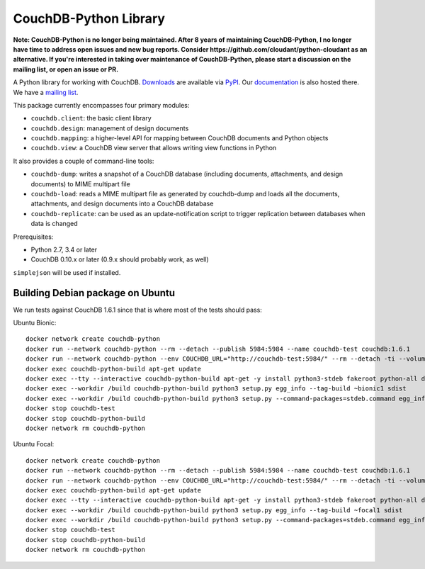 CouchDB-Python Library
======================

.. image:: https://travis-ci.org/djc/couchdb-python.svg
    :target: https://travis-ci.org/djc/couchdb-python

**Note: CouchDB-Python is no longer being maintained. After 8 years of maintaining
CouchDB-Python, I no longer have time to address open issues and new bug reports.
Consider https://github.com/cloudant/python-cloudant as an alternative.
If you're interested in taking over maintenance of CouchDB-Python, please start a
discussion on the mailing list, or open an issue or PR.**

A Python library for working with CouchDB. `Downloads`_ are available via `PyPI`_.
Our `documentation`_ is also hosted there. We have a `mailing list`_.

This package currently encompasses four primary modules:

* ``couchdb.client``: the basic client library
* ``couchdb.design``: management of design documents
* ``couchdb.mapping``: a higher-level API for mapping between CouchDB documents and Python objects
* ``couchdb.view``: a CouchDB view server that allows writing view functions in Python

It also provides a couple of command-line tools:

* ``couchdb-dump``: writes a snapshot of a CouchDB database (including documents, attachments, and design documents) to MIME multipart file
* ``couchdb-load``: reads a MIME multipart file as generated by couchdb-dump and loads all the documents, attachments, and design documents into a CouchDB database
* ``couchdb-replicate``: can be used as an update-notification script to trigger replication between databases when data is changed

Prerequisites:

* Python 2.7, 3.4 or later
* CouchDB 0.10.x or later (0.9.x should probably work, as well)

``simplejson`` will be used if installed.

.. _Downloads: http://pypi.python.org/pypi/CouchDB
.. _PyPI: http://pypi.python.org/
.. _documentation: http://couchdb-python.readthedocs.io/en/latest/
.. _mailing list: http://groups.google.com/group/couchdb-python

Building Debian package on Ubuntu
---------------------------------

We run tests against CouchDB 1.6.1 since that is where most of the
tests should pass:

Ubuntu Bionic::

   docker network create couchdb-python
   docker run --network couchdb-python --rm --detach --publish 5984:5984 --name couchdb-test couchdb:1.6.1
   docker run --network couchdb-python --env COUCHDB_URL="http://couchdb-test:5984/" --rm --detach -ti --volume $PWD:/build --name couchdb-python-build ubuntu:18.04
   docker exec couchdb-python-build apt-get update
   docker exec --tty --interactive couchdb-python-build apt-get -y install python3-stdeb fakeroot python-all dh-python
   docker exec --workdir /build couchdb-python-build python3 setup.py egg_info --tag-build ~bionic1 sdist
   docker exec --workdir /build couchdb-python-build python3 setup.py --command-packages=stdeb.command egg_info --tag-build ~bionic1 bdist_deb
   docker stop couchdb-test
   docker stop couchdb-python-build
   docker network rm couchdb-python

Ubuntu Focal::

   docker network create couchdb-python
   docker run --network couchdb-python --rm --detach --publish 5984:5984 --name couchdb-test couchdb:1.6.1
   docker run --network couchdb-python --env COUCHDB_URL="http://couchdb-test:5984/" --rm --detach -ti --volume $PWD:/build --name couchdb-python-build ubuntu:20.04
   docker exec couchdb-python-build apt-get update
   docker exec --tty --interactive couchdb-python-build apt-get -y install python3-stdeb fakeroot python-all dh-python
   docker exec --workdir /build couchdb-python-build python3 setup.py egg_info --tag-build ~focal1 sdist
   docker exec --workdir /build couchdb-python-build python3 setup.py --command-packages=stdeb.command egg_info --tag-build ~focal1 bdist_deb
   docker stop couchdb-test
   docker stop couchdb-python-build
   docker network rm couchdb-python
